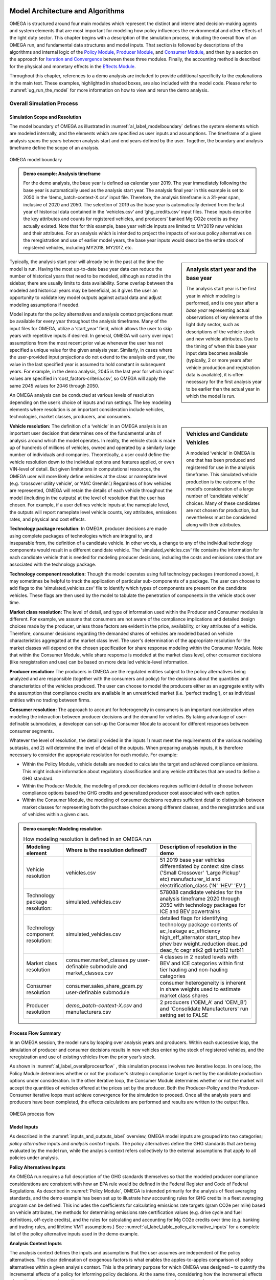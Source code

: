 .. image:: _static/epa_logo_1.jpg


Model Architecture and Algorithms
=================================
OMEGA is structured around four main modules which represent the distinct and interrelated decision-making agents and system elements that are most important for modeling how policy influences the environmental and other effects of the light duty sector. This chapter begins with a description of the simulation process, including the overall flow of an OMEGA run, and fundamental data structures and model inputs. That section is followed by descriptions of the algorithms and internal logic of the `Policy Module`_, `Producer Module`_, and `Consumer Module`_, and then by a section on the approach for `Iteration and Convergence`_ between these three modules. Finally, the accounting method is described for the physical and monetary effects in the `Effects Module`_.

Throughout this chapter, references to a demo analysis are included to provide additional specificity to the explanations in the main text. These examples, highlighted in shaded boxes, are also included with the model code. Please refer to  :numref:`ug_run_the_model` for more information on how to view and rerun the demo analysis.

Overall Simulation Process
^^^^^^^^^^^^^^^^^^^^^^^^^^

.. _simulation_scope_and_resolution:

Simulation Scope and Resolution
--------------------------------------
The model boundary of OMEGA as illustrated in :numref:`al_label_modelboundary` defines the system elements which are modeled internally, and the elements which are specified as user inputs and assumptions. The timeframe of a given analysis spans the years between analysis start and end years defined by the user. Together, the boundary and analysis timeframe define the scope of an analysis.

.. _al_label_modelboundary:

.. figure:: _static/al_figures/model_boundary.png
    :align: center

    OMEGA model boundary

.. admonition:: Demo example: Analysis timeframe

    For the demo analysis, the base year is defined as calendar year 2019. The year immediately following the base year is automatically used as the analysis start year. The analysis final year in this example is set to 2050 in the ‘demo_batch-context-X.csv’ input file. Therefore, the analysis timeframe is a 31-year span, inclusive of 2020 and 2050. The selection of 2019 as the base year is automatically derived from the last year of historical data contained in the ‘vehicles.csv’ and ‘ghg_credits.csv’ input files. These inputs describe the key attributes and counts for registered vehicles, and producers’ banked Mg CO2e credits as they actually existed. Note that for this example, base year vehicle inputs are limited to MY2019 new vehicles and their attributes. For an analysis which is intended to project the impacts of various policy alternatives on the reregistration and use of earlier model years, the base year inputs would describe the entire stock of registered vehicles, including MY2018, MY2017, etc.

.. sidebar:: Analysis start year and the base year

   The analysis start year is the first year in which modeling is performed, and is one year after a *base year* representing actual observations of key elements of the light duty sector, such as descriptions of the vehicle stock and new vehicle attributes. Due to the timing of when this base year input data becomes available (typically, 2 or more years after vehicle production and registration data is available), it is often necessary for the first analysis year to be earlier than the actual year in which the model is run.

Typically, the analysis start year will already be in the past at the time the model is run. Having the most up-to-date base year data can reduce the number of historical years that need to be modeled, although as noted in the sidebar, there are usually limits to data availability. Some overlap between the modeled and historical years may be beneficial, as it gives the user an opportunity to validate key model outputs against actual data and adjust modeling assumptions if needed.

Model inputs for the policy alternatives and analysis context projections must be available for every year throughout the analysis timeframe. Many of the input files for OMEGA, utilize a ‘start_year’ field, which allows the user to skip years with repetitive inputs if desired. In general, OMEGA will carry over input assumptions from the most recent prior value whenever the user has not specified a unique value for the given analysis year. Similarly, in cases where the user-provided input projections do not extend to the analysis end year, the value in the last specified year is assumed to hold constant in subsequent years. For example, in the demo analysis, 2045 is the last year for which input values are specified in ‘cost_factors-criteria.csv’, so OMEGA will apply the same 2045 values for 2046 through 2050.

An OMEGA analysis can be conducted at various levels of resolution depending on the user’s choice of inputs and run settings. The key modeling elements where resolution is an important consideration include vehicles, technologies, market classes, producers, and consumers.

.. sidebar:: Vehicles and Candidate Vehicles

    A modeled ‘vehicle’ in OMEGA is one that has been produced and registered for use in the analysis timeframe. This simulated vehicle production is the outcome of the model’s consideration of a large number of ‘candidate vehicle’ choices. Many of these candidates are not chosen for production, but nevertheless must be considered along with their attributes.

**Vehicle resolution:** The definition of a ‘vehicle’ in an OMEGA analysis is an important user decision that determines one of the fundamental units of analysis around which the model operates. In reality, the vehicle stock is made up of hundreds of millions of vehicles, owned and operated by a similarly large number of individuals and companies. Theoretically, a user could define the vehicle resolution down to the individual options and features applied, or even VIN-level of detail. But given limitations in computational resources, the OMEGA user will more likely define vehicles at the class or nameplate level (e.g. ‘crossover utility vehicle’, or ‘AMC Gremlin’.)  Regardless of how vehicles are represented, OMEGA will retain the details of each vehicle throughout the model (including in the outputs) at the level of resolution that the user has chosen. For example, if a user defines vehicle inputs at the nameplate level, the outputs will report nameplate level vehicle counts, key attributes, emissions rates, and physical and cost effects.

**Technology package resolution:** In OMEGA, producer decisions are made using complete packages of technologies which are integral to, and inseparable from, the definition of a candidate vehicle. In other words, a change to any of the individual technology components would result in a different candidate vehicle. The 'simulated_vehicles.csv' file contains the information for each candidate vehicle that is needed for modeling producer decisions, including the costs and emissions rates that are associated with the technology package.

**Technology component resolution:** Though the model operates using full technology packages (mentioned above), it may sometimes be helpful to track the application of particular sub-components of a package. The user can choose to add flags to the 'simulated_vehicles.csv' file to identify which types of components are present on the candidate vehicles. These flags are then used by the model to tabulate the penetration of components in the vehicle stock over time.

**Market class resolution:** The level of detail, and type of information used within the Producer and Consumer modules is different. For example, we assume that consumers are not aware of the compliance implications and detailed design choices made by the producer, unless those factors are evident in the price, availability, or key attributes of a vehicle. Therefore, consumer decisions regarding the demanded shares of vehicles are modeled based on vehicle characteristics aggregated at the market class level. The user's determination of the appropriate resolution for the market classes will depend on the chosen specification for share response modeling within the Consumer Module. Note that within the Consumer Module, while share response is modeled at the market class level, other consumer decisions (like reregistration and use) can be based on more detailed vehicle-level information.

**Producer resolution:** The producers in OMEGA are the regulated entities subject to the policy alternatives being analyzed and are responsible (together with the consumers and policy) for the decisions about the quantities and characteristics of the vehicles produced. The user can choose to model the producers either as an aggregate entity with the assumption that compliance credits are available in an unrestricted market (i.e. 'perfect trading'), or as individual entities with no trading between firms.

**Consumer resolution:** The approach to account for heterogeneity in consumers is an important consideration when modeling the interaction between producer decisions and the demand for vehicles. By taking advantage of user-definable submodules, a developer can set-up the Consumer Module to account for different responses between consumer segments.

Whatever the level of resolution, the detail provided in the inputs 1) must meet the requirements of the various modeling subtasks, and 2) will determine the level of detail of the outputs. When preparing analysis inputs, it is therefore necessary to consider the appropriate resolution for each module. For example:

* Within the Policy Module, vehicle details are needed to calculate the target and achieved compliance emissions. This might include information about regulatory classification and any vehicle attributes that are used to define a GHG standard.

* Within the Producer Module, the modeling of producer decisions requires sufficient detail to choose between compliance options based the GHG credits and generalized producer cost associated with each option.

* Within the Consumer Module, the modeling of consumer decisions requires sufficient detail to distinguish between market classes for representing both the purchase choices among different classes, and the reregistration and use of vehicles within a given class.

.. admonition:: Demo example: Modeling resolution

    .. csv-table:: How modeling resolution is defined in an OMEGA run
        :widths: auto
        :header-rows: 1

        Modeling element,Where is the resolution defined?,Description of resolution in the demo
        Vehicle resolution,vehicles.csv,51 2019 base year vehicles differentiated by context size class ('Small Crossover' 'Large Pickup' etc) manufacturer_id and electrification_class ('N' 'HEV' 'EV')
        Technology package resolution:,simulated_vehicles.csv,578088 candidate vehicles for the analysis timeframe 2020 through 2050 with technology packages for ICE and BEV powertrains
        Technology component resolution:,simulated_vehicles.csv,detailed flags for identifying technology package contents of ac_leakage ac_efficiency high_eff_alternator start_stop hev phev bev weight_reduction  deac_pd deac_fc cegr atk2 gdi turb12 turb11
        Market class resolution,consumer.market_classes.py user-definable submodule and market_classes.csv,4 classes in 2 nested levels with BEV and ICE categories within first tier hauling and non-hauling categories
        Consumer resolution,consumer.sales_share_gcam.py user-definable submodule,consumer heterogeneity is inherent in share weights used to estimate market class shares
        Producer resolution,`demo_batch-context-X.csv` and manufacturers.csv,2 producers ('OEM_A' and 'OEM_B') and 'Consolidate Manufacturers' run setting set to FALSE

Process Flow Summary
--------------------
In an OMEGA session, the model runs by looping over analysis years and  producers. Within each successive loop, the simulation of producer and consumer decisions results in new vehicles entering the stock of registered vehicles, and the reregistration and use of existing vehicles from the prior year’s stock.

As shown in :numref:`al_label_overallprocessflow` , this simulation process involves two iterative loops. In one loop, the Policy Module determines whether or not the producer’s strategic compliance target is met by the candidate production options under consideration. In the other iterative loop, the Consumer Module determines whether or not the market will accept the quantities of vehicles offered at the prices set by the producer. Both the Producer-Policy and the Producer-Consumer iterative loops must achieve convergence for the simulation to proceed. Once all the analysis years and producers have been completed, the effects calculations are performed and results are written to the output files.

.. _al_label_overallprocessflow:
.. figure:: _static/al_figures/overall_process_flow.png
    :align: center

    OMEGA process flow



Model Inputs
------------

As described in the :numref:`inputs_and_outputs_label` overview, OMEGA model inputs are grouped into two categories; *policy alternative* inputs and *analysis context* inputs. The policy alternatives define the GHG standards that are being evaluated by the model run, while the analysis context refers collectively to the external assumptions that apply to all policies under analysis.

**Policy Alternatives Inputs**

An OMEGA run requires a full description of the GHG standards themselves so that the modeled producer compliance considerations are consistent with how an EPA rule would be defined in the Federal Register and Code of Federal Regulations. As described in :numref:`Policy Module`, OMEGA is intended primarily for the analysis of fleet averaging standards, and the demo example has been set up to illustrate how accounting rules for GHG credits in a fleet averaging program can be defined. This includes the coefficients for calculating emissions rate targets (gram CO2e per mile) based on vehicle attributes, the methods for determining emissions rate certification values (e.g. drive cycle and fuel definitions, off-cycle credits), and the rules for calculating and accounting for Mg CO2e credits over time (e.g. banking and trading rules, and lifetime VMT assumptions.) See :numref:`al_label_table_policy_alternative_inputs` for a complete list of the policy alternative inputs used in the demo example.

**Analysis Context Inputs**

The analysis context defines the inputs and assumptions that the user assumes are independent of the policy alternatives. This clear delineation of exogenous factors is what enables the apples-to-apples comparison of policy alternatives within a given analysis context. This is the primary purpose for which OMEGA was designed – to quantify the incremental effects of a policy for informing policy decisions. At the same time, considering how the incremental effects of a policy might vary depending on the analysis context assumptions is a useful approach for understanding the sensitivity of the projected results to differences in assumptions.

.. admonition:: Demo example: Analysis Context inputs for 'Context A'

    The demo example includes two policy alternatives ('alt0' and 'alt1') and two sets of analysis context assumptions ('A' and 'B'.) :numref:`al_label_table_policy_context_a_inputs` shows the complete set of input files and settings for Context A as defined in the 'demo_batch-context_a.csv' file.

    .. _al_label_table_policy_context_a_inputs:
    .. csv-table:: Input files and settings for 'Context A'
        :widths: auto
        :header-rows: 1

        Analysis context element,Input file name/ Input setting value,Description
        Context Name,AEO2021,"Together with 'Context Case' setting, selects which set of input values to use from the fuel price and new vehicle market files."
        Context Case,Reference case,"Together with 'Context Name' setting, selects which set of input values to use from the fuel price and new vehicle market files."
        Context Fuel Prices File,context_fuel_prices.csv,"Retail and pre-tax price projections for any fuels considered in the analysis (e.g. gasoline, electricity.)"
        Context New Vehicle Market File,context_new_vehicle_market.csv,"Projections for new vehicle key attributes, sales, and mix under the analysis context conditions, including whatever policies are assumed."
        GHG Credits File,ghg_credits.csv,"Balance of existing banked credits, by model year earned."
        Manufacturers File,manufacturers.csv,"List of producers considered as distinct entities for GHG compliance. When 'Consolidate Manufacturers' is set to TRUE, in the batch input file, 'consolidated_OEM' value is used for all producers."
        Market Classes File,market_classes.csv,Market class ID's for distinguishing vehicle classes in the Consumer Module.
        New Vehicle Price Elasticity of Demand,-1,Scalar value of the price elasticity of demand for overall new vehicle sales.
        Onroad Fuels File,onroad_fuels.csv,Parameters inherent to fuels and independent of policy or technology (e.g. carbon intensity.)
        Onroad Vehicle Calculations File,onroad_vehicle_calculations.csv,Multiplicative factors to convert from certification energy and emissions rates to onroad values.
        Onroad VMT File,annual_vmt_fixed_by_age.csv,Annual mileage accumulation assumptions for estimating vehicle use in Consumer and Effects modules
        Producer Cross Subsidy Multiplier Max,1.05,Upper limit price multiplier value considered by producers to increase vehicle prices though cross subsidies.
        Producer Cross Subsidy Multiplier Min,0.95,Lower limit price multiplier value considered by producers to decrease vehicle prices though cross subsidies.
        Producer Generalized Cost File,producer_generalized_cost.csv,Parameter values for the producers generalized costs for compliance decisions (e.g. the producers view of consumers consideration of fuel costs in purchase decisions.)
        Production Constraints File,production_constraints-cntxt_a.csv,Upper limits on market class shares due to constraints on production capacity.
        Sales Share File,sales_share_params-cntxt_a.csv,Parameter values required to specify the demand share estimation in the Consumer Module.
        Vehicle Price Modifications File,vehicle_price_modifications-cntxt_a.csv,Purchase incentives or taxes/fees which are external to the producer pricing decisions.
        Vehicle Reregistration File,reregistration_fixed_by_age.csv,"Proportion of vehicles reregistered at each age, by market class."
        Vehicle Simulation Results and Costs File,simulated_vehicles.csv,Vehicle production costs and emissions rates by technology package and cost curve class.
        Vehicles File,vehicles.csv,The base year vehicle stock and key attributes. Note that the demo example contains MY2019 vehicles. Prior model years could also be included if needed for stock and use modeling.
        Context Criteria Cost Factors File,cost_factors-criteria.csv,The marginal pollution damages per unit mass from criteria pollutant emissions.
        Context SCC Cost Factors File,cost_factors-scc.csv,The marginal costs per unit mass from GHG emissions (i.e. Social Cost of Carbon.)
        Context Energy Security Cost Factors File,cost_factors-energysecurity.csv,The marginal energy security cost per unit of fuel consumption.
        Context Congestion-Noise Cost Factors File,cost_factors-congestion-noise.csv,The marginal cost per mile of noise and congestion from changes in VMT.
        Context Powersector Emission Factors File,emission_factors-powersector.csv,The marginal cost per kWh of upstream emissions from electricity generation.
        Context Refinery Emission Factors File,emission_factors-refinery.csv,The marginal cost per gallon upstream emissions from fuel refining.
        Context Vehicle Emission Factors File,emission_factors-vehicles.csv,The marginal cost per mile of direct emissions (i.e. tailpipe emissions) from changes in VMT.
        Context Implicit Price Deflators File,implicit_price_deflators.csv,Factors for converting costs to a common dollar basis.
        Context Consumer Price Index File,cpi_price_deflators.csv,Factors for converting costs to a common dollar basis.

.. admonition:: Demo example: Unique Analysis Context inputs for 'Context B'

    While most of the example input files are common for contexts ‘A’ and ‘B’, in cases where context assumptions vary, input files are differentiated using ‘context_a’ and ‘context_b’ in the file names. :numref:`al_label_table_policy_context_b_unique_inputs` shows the input files and settings that are unique for Context B as defined in the in the ‘demo_batch-context_b.csv’ file.

    .. _al_label_table_policy_context_b_unique_inputs:
    .. csv-table:: Input files and setting differences between contexts 'A' and 'B'
        :widths: auto
        :header-rows: 1

        Analysis context element,Input file name/ Input setting value,Difference between contexts 'A' and 'B'
        Context Case,High oil price,"Taken from AEO2021, Context A uses the Reference Case fuel prices and Context B uses the 'High oil price' case fuel prices."
        Producer Cross Subsidy Multiplier Max,1.4,Context B uses a higher upper limit price multiplier value compared to the 1.05 value for Context A.
        Producer Cross Subsidy Multiplier Min,0.6,Context B uses a reduced lower limit price multiplier value compared to the 0.95 value for Context A.
        Production Constraints File,production_constraints-cntxt_b.csv,"Context B has a linearly increasing maximum production constraint for BEVs from 2020 to 2030, compared to Context A which has no production limits specified in that timeframe."
        Sales Share File,sales_share_params-cntxt_b.csv,"Context B has BEV share weight parameters for the Consumer Module which represent a logistic function that increases earlier, reaching a value of 0.5 in 2025 instead of 2030 in Context A. In other words, Context B represents greater consumer demand for BEVs, all else equal."
        Vehicle Price Modifications File,vehicle_price_modifications-cntxt_b.csv,"Context B introduces an external BEV purchase incentive of $10,000 in 2025, which decreases to $5,000 in 2027, and then linearly to zero in 2036 compared to Context A which has no purchase incentives in this timeframe."

Projections and the Analysis Context
------------------------------------
The output of an OMEGA run is a modeled projection of the future. While this projection should not be interpreted as a single point prediction of what will happen, it does represent a forecast that is the result of the modeling algorithms, inputs, and assumptions used for the run. Normally, these modeled projections of the future will vary from year-to-year over the analysis timeframe due to year-to-year changes in the policy, as well changes in producer decisions due to considerations of compliance strategy, credit utilization, and production constraints. Another reason that results in future are not constant from one year to the next is because the exogenous factors in the analysis context are themselves projections of the future, and any year-to-year changes in those factors will influence the model results.

It is important that we consider the relationship between these exogenous projections and the factors being modeled internally within OMEGA to avoid inconsistencies. Three situations are described here, along with an explanation for how the model integrates external projections in a consistent manner.

**Projections that are purely exogenous**

Input projections for items that are assumed to be not influenced at all by the policy response modeled within OMEGA are left as specified in the inputs. Examples might include projections of fuel prices, the state of available technology, or upstream emissions factors. While in reality these things might be influenced by the policy alternatives, we are assuming complete independence for modeling purposes, and no additional special treatment is needed for consistency.

.. sidebar:: Context policy

    Among the range of assumptions that define the analysis context is an assumption about the light-duty vehicle emissions policy. This is defined as the *context policy*, and is necessarily the first policy alternative session that must be run in order to ensure that the modeled results are consistent with the analysis context.

**Calibrating to projected elements that are also modeled with policy influences**

Both the consumer and producer decisions will influence the modeled new vehicle sales and attributes; for example, new vehicle prices, overall sales, sales mix, technology applications, emissions rates and fuel consumption rates. While some of these elements might not be within the scope of the input projections, when a projected element is also modeled as being responsive to policy, OMEGA uses a calibration approach to maintain consistency. Specifically, after calibration, the results of a model run using the context policy will produce results that match the projections in the analysis context. If that were not the case, results for any other policy alternatives could deviate in unrealistic ways from the underlying projections.

.. admonition:: Demo example: Overall sales projections and the context policy

    The overall sales level is an item that is both specified as a projection in the context inputs, and is also modeled internally as responsive to changes in vehicle prices, fuel operating costs, etc. In each batch run (each batch contains two or more policy alternatives), OMEGA automatically calibrates the overall average new vehicle prices in the first session, which represents the context policy. This calibration process ensures that overall sales match the context projected sales by generating calibrated new vehicle prices (P) which are associated with the context. In subsequent sessions of the batch run for the other policy alternatives, these calibrated prices are used as the basis to which any price changes are applied (the P in equation :eq:`al_label_eqn_demand_elasticity`.)

**Elements not explicitly projected in new vehicle market inputs**

Some elements related to vehicle attributes and sales mix may be neither part of the projection inputs nor modeled internally, yet still be important to consider in the future projections. In these cases, base year vehicle fleet attributes and relative mix characteristics are assumed to hold constant into the future.

.. admonition:: Demo example: Projections for new vehicle size class mix

    In the demo example, overall new vehicle sales projections are taken as purely exogenous. The ‘context_new_vehicle_market.csv’ file specifies the sales mix projections from AEO though 2050 by size class. As shown in :numref:`al_label_fig_context_projections_size_class_share`, the projected sales mix of size classes varies by year, and between Context A and Context B.

    .. _al_label_fig_context_projections_size_class_share:
    .. figure:: _static/al_figures/context_projections_size_class_share_by_context_a_b.png
        :align: center

        Exogenous projections of size class from ‘context_new_vehicle_market.csv’

    All vehicle attributes which are not explicitly projected exogenously and not modeled internally are held constant from the base year fleet. For example, while size class projections are provided for overall new sales in each year, the projections are not defined at the individual producer level. Therefore, MY2019 base year relative shares of size classes for each producer are assumed to hold constant in the future. As shown in the left bar chart of :numref:`al_label_fig_context_projections_applied_to_base_year_oem_a_b`, in MY2019 OEM A was more heavily focused on the Large Pickup, Small Utility, and Small Crossover classes, while OEM B was more heavily focused on the Large Utility and Midsize car classes. These relative differences between producers are maintained in the model during the process of applying the size class projections for new sales overall to the individual vehicle projections, and their associated producers, in the base year. The result is shown on the right of Figure :numref:`al_label_fig_context_projections_applied_to_base_year_oem_a_b`. The combined sales of OEM A and OEM B will match the overall new sales size class shares from :numref:`al_label_fig_context_projections_size_class_share`, while retaining the relative tendency for OEM A and OEM B to produce different size class mixes.

    .. _al_label_fig_context_projections_applied_to_base_year_oem_a_b:
    .. figure:: _static/al_figures/context_projections_applied_to_base_year_oem_a_b.png
        :align: center

        Context size class projections applied to MY2019 base year vehicles

.. _Policy Module:

Policy Module
^^^^^^^^^^^^^
OMEGA's primary function is to help evaluate and compare policy alternatives which may vary in terms of regulatory program structure and stringency. Because we cannot anticipate all possible policy elements in advance, the code within the Policy Module is generic, to the greatest extent possible. This leaves most of the policy definition to be defined by the user as inputs to the model. Where regulatory program elements cannot be easily provided as inputs, for example the equations used to calculate GHG target values, the code has been organized into user-definable submodules. Much like the definitions recorded in the Code of Federal Regulations (CFR), the combination of inputs and user-definable submodules must unambiguously describe the methodologies for determining vehicle-level emissions targets and certification values, as well as the accounting rules for determining how individual vehicles contribute to a manufacturer's overall compliance determination.


:numref:`al_label_plcym_ov` shows the flow of inputs and outputs for the Policy Module. As shown in this simple representation, the vehicle GHG targets and achieved certification values are output from the module, as a function of the attributes of candidate vehicles presented by the Producer Module.

.. _al_label_plcym_ov:
.. figure:: _static/al_figures/policymod_ov.png
    :align: center

    Overview of the Policy Module

Throughout OMEGA, *policy alternatives* refer only to the regulatory options that are being evaluated in a particular model run. There will also be relevant inputs and assumptions which are technically policies but are assumed to be fixed (i.e. exogenous) for a given comparison of alternatives. Such assumptions are defined by the user in the *analysis context*, and may reflect a combination of local, state, and federal programs that influence the transportation sector through regulatory and market-based mechanisms. For example, these exogenous context policies might include some combination of state-level mandates for zero-emissions vehicles, local restrictions or fees on ICE vehicle use, state or Federal vehicle purchase incentives, fuel taxes, or a carbon tax. A comparison of policy alternatives requires that the user specify a no-action policy (aka context policy) and one or more action alternatives.

Policy alternatives that can be defined within OMEGA fall into two categories: those that involve fleet average emissions standards with compliance based on the accounting of credits, and those that specify a required share of a specific technology. OMEGA can model either policy type as an independent alternative, or model both types together; for example, in the case of a policy which requires a minimum share of a technology while still satisfying fleet averaging requirements.

**Policy alternatives involving fleet average emissions standards:**
In this type of policy, the key principle is that the compliance determination for a manufacturer is the result of the combined performance of all vehicles, and does not require that every vehicle achieves compliance individually. Fleet averaging in the Policy Module is based on CO2 *credits* as the fungible accounting currency. Each vehicle has an emissions target and an achieved certification emissions value. The difference between the target and certification emissions in absolute terms (Mg CO2) is referred to as a *credit*, and might be a positive or negative value that can be transferred across years, depending on the credit accounting rules defined in the policy alternative. The user-specified policy inputs can be used to define restrictions on credit averaging and banking, including limits on credit lifetime or the ability to carry a negative balance into the future. The analogy of a financial bank is useful here, and OMEGA has adopted data structures and names that mirror the familiar bank account balance and transaction logs.

OMEGA is designed so that within an analysis year, under an unrestricted *fleet averaging* policy, credits from all the producer’s vehicles are counted without limitations towards the producer’s credit balance. Vehicles with positive credits may contribute to offset other vehicles with negative credits. The OMEGA model calculates overall credits earned in an analysis year as the difference between the aggregate certification emissions minus the aggregate target emissions. An alternative approach of calculating overall credits as the sum of individual vehicle credits is unnecessary and in some cases may not be possible. To give one example, if a policy applies any constraints on the averaging or transfer of credits, it would not be possible to determine compliance status simply by counting each vehicle’s credit contribution fully towards the overall credits.

The transfer of credits between producers can be simulated in OMEGA by representing multiple regulated entities as a hypothetical 'consolidated' producer, under an assumption that there is no cost or limitation to the transfer of compliance credits among entities. OMEGA is not currently designed to explicitly model any strategic considerations involved with the transfer of credits between producers.

Emissions standards are defined in OMEGA using a range of policy elements, including:

* rules for the accounting of upstream emissions
* definition of compliance incentives, like multipliers
* definition of regulatory classes
* definition of attribute-based target function
* definition of the vehicles’ assumed lifetime miles

.. admonition:: Demo example: Input files for no-action and action policy definitions

    .. _al_label_table_policy_alternative_inputs:
    .. csv-table:: Description of Policy Alternative input files
        :widths: auto
        :header-rows: 1

        Policy element, No-action policy [Action policy] input files, Description
        Drive cycles, drive_cycles-alt0[alt1].csv; drive_cycle_weights-alt0[alt1].csv, Drive cycle ID's and weights for calculating weighted average emissions from certification tests.
        Fuels, policy_fuels-alt0[alt1].csv, Direct and indirect CO2 values used in certification calculations for each fuel.
        GHG credit rules, ghg_credit_params-alt0[alt1].csv, Credit carry-forward and carry-back rules.
        GHG targets, ghg_standards-alt0[alt1].csv, Formula definitions for calculating g CO2/mi targets from vehicle attributes and regulatory classes. Also includes lifetime VMT assumptions.
        Offcycle credits, offcycle_credits-alt0[alt1].csv, Offcycle credit values for specific technologies.
        Upstream emissions accounting, policy_fuel_upstream_methods-alt0[alt1].csv, Selection of which methods to use for the calculation of indirect emissions certification values.
        Advanced technology multipliers, production_multipliers-alt0[alt1].csv, Values for multipliers used in credit calculations to incentivize the introduction of specific technologies.
        Reg classes, regulatory_classes-alt0[alt1].csv, Regulatory class ID's and descriptions.
        Technology mandates, required_sales_share-alt0[alt1].csv, Minimum required production shares as required by the policy.

**Policy alternatives requiring specific technologies:**
This type of policy requires all, or a portion, of a producer’s vehicles to have particular technologies. OMEGA treats these policy requirements as constraints on the producer’s design options. This type of policy alternative input can be defined either separately, or together with a fleet averaging emissions standard; for example, a minimum Zero Emission Vehicle (ZEV) share requirement could be combined with an emissions standard where the certification emissions associated with ZEVs are counted towards the producer’s achieved compliance value.

**Policy representation in the analysis context:**
Some policies are not modeled in OMEGA as policy alternatives, either because the policy is not aimed directly at the producer as a regulated entity, or because the particular OMEGA analysis is not attempting to evaluate the impact of that policy relative to other alternatives. However, even when a policy is not reflected in any of the analyzed policy alternatives, it may still be appropriate to represent that policy in the Analysis Context inputs. This is especially true when that external policy (or policies) might significantly influence the producer or consumer decisions. Some examples include:

* Fuel tax policy
* State and local ZEV policies
* Vehicle purchase incentives
* Investment in refueling and charging infrastructure
* Accelerated vehicle retirement incentives

.. _Producer Module:

Producer Module
^^^^^^^^^^^^^^^
Producer Module Overview
------------------------
The modeling of producer decisions is central to the optimization problem that OMEGA has been developed to solve. In short, the objective is to minimize the producers' generalized costs subject to the constraints of regulatory compliance and consumer demand. The ‘producer’ is defined in OMEGA as a regulated entity that is subject to the policy alternatives being modeled, and responsible for making decisions about the attributes and pricing of new vehicles offered to consumers. A user might choose to model producers as an individual manufacturer of light duty vehicles, as a division of a single manufacturer, or as a collection of manufacturers. This choice will depend on the goals of the particular analysis, and what assumptions the user is making about the transfer of compliance credits within and between manufacturers.

:numref:`al_label_pm_ov` shows the flow of inputs and outputs for the Producer Module. Analysis context inputs are not influenced by the modeling within the Consumer, Producer, and Policy Modules, and are therefore considered as exogenous to OMEGA.

.. _al_label_pm_ov:
.. figure:: _static/al_figures/producermod_ov.png
    :align: center

    Overview of the Producer Module

**Inputs to the Producer Module:** Policy Alternative inputs are used to calculate a compliance target for the producer (in Mg CO2) for a given analysis year using the provided attribute-based vehicle GHG targets, vehicle regulatory class definitions, and assumed lifetime VMT for compliance. Other policy inputs may define, for example, the credit lifetime for carry-forward and carry-back, or a floor on the minimum share of ZEV vehicles produced.

Analysis context inputs and assumptions that the Producer Module uses define all factors, apart from the policies under evaluation, that influence the modeled producer decisions. Key factors include the vehicle costs and emissions for the technologies and vehicle attributes considered, and the producer constraints on pricing strategy and cross-subsidization.

During the iteration process, shares of new vehicles demanded are generated by the Consumer Module as inputs to the Producer Module. These shares are at the market class-level, and based on the prices and attributes of the candidate vehicles offered by the producer in that iteration. See :numref:`Iteration and Convergence` for a description of the iteration and convergence algorithms.

**Outputs of the Producer Module:** During the iteration process, the outputs of the Producer Module describe the candidate vehicles -- prices, quantities, and key attributes -- which forms the basis for determining compliance status (by iterating with the Policy Module) and demanded sales shares (by iterating with the Consumer Module.) Once model convergence is achieved, the Producer Module outputs the details of the produced vehicles.

.. _producer_compliance_strategy_section:

Producer Compliance Strategy
----------------------------
The Producer Module simulates decisions about vehicle design, pricing, and production quantities that minimize compliance costs while satisfying other considerations imposed by the policy, consumers, and production constraints. With a fleet averaging policy that allows credit banking and trading, the producer is making these product decisions within an overall strategy of managing compliance credits from year-to-year.

**Vehicle design strategy**


.. sidebar:: The producer's view of consumers

    The producer, as an independent decision-making agent, will not have perfect information about the internal consumer decision process. Within the Producer Module, OMEGA allows the user to define the consumer decisions from the producer’s perspective, which may be different from (or the same as) the representation within the Consumer Module.

While the producer’s modeled objective function is cost minimization, the term ‘cost’ is used generically here, as it is not necessarily the case that the lowest production cost option is the best option for the producer. Consumer willingness to pay for a particular vehicle attribute can result in another choice if the producer expects that the additional production costs can be more than offset by a higher price. Here, the term *producer generalized costs* is defined as the net of vehicle production costs and the producer’s view of consumer’s willingness to pay for that vehicle.

The Producer Module will first attempt to select the available vehicle design options (i.e. tech package applications) and sales mix that minimizes generalized costs while meeting the strategic compliance target (Mg CO2e.) This is the starting point of an iterative process, since in many cases the demand estimated by the Consumer Module will not match this first set of vehicle attributes, prices, and quantities within the desired convergence tolerance.

**Vehicle pricing and sales mix strategy**

In addition to influencing key vehicle attributes by the design decisions, the producer also has some flexibility in how vehicle prices are set. Using cross-subsidization strategies to spur greater sales of some vehicles at the expense of others, producers can incentivize market class sales mix changes in order to reduce generalized costs. This assumption that producers will attempt to minimize their generalized costs is consistent with a producer goal of profit maximization.

In reality, there are limits to the ability of producers to adjust vehicle prices. The user can define upper and lower limits to how much price cross-subsidization can be applied. Also, the model automatically only searches for solutions that maintain the overall average vehicle price, thus forcing any cross-subsidization strategies to be revenue neutral.

**Credit management strategy**

With a policy that allows credit banking, the efficient management of compliance credits from year-to-year involves a degree of look-ahead, both in terms of expected changes in regulatory stringency and other policies, and expected changes in generalized costs over time. At this time, OMEGA assumes that producers aim to meet the GHG target in each year, with any banked credits used only to make up differences between the certification and target values. The producer logic associated with the process box labeled “Determine Strategic Target Offset” in the process flow diagram (:numref:`al_label_overallprocessflow`) therefore simply applies the offset, if any, to the policy GHG target. In a future revision, we plan to consider incorporating producer decisions that are intentionally under- or over-target based on the assumption that producers make strategic decisions looking beyond the immediate present to minimize generalized costs over a longer time horizon.

Vehicle Definitions
-------------------
The vehicle is the fundamental unit of analysis within the Producer Module, and the decisions made by producers determine the vehicle attributes and sales in the modeled results. The vehicle resolution is determined by the user (see :numref:`simulation_scope_and_resolution`) consistent with the resolution defined in the base year vehicles input file.  Depending on the focus of a particular run, vehicles might be defined at a market class level using an aggregate representation over multiple producers, or at the nameplate or even subconfiguration level.

Along with a definition of resolution, the base year vehicles inputs also define the key exogenous attributes that are necessary for 1) generating future projections, 2) assigning the policy emissions targets, 3) estimating consumer demanded quantities, 4) determining appropriate emissions rates and costs from the applied technology packages.

.. admonition:: Demo example: Vehicle definitions in base year fleet

    .. _al_label_table_key_base_year_attributes_and_uses:
    .. csv-table:: Key base year vehicle attributes and their uses from 'vehicles.csv'
        :widths: auto
        :header-rows: 1

        Field Name,Attribute Required For:,Example 1,Example 2,Example 3,Example 4
        vehicle_name,tracking of producer decisions in modeled results,ICE Large car,ICE Large Crossover truck,ICE-HEV Large Pickup truck 4WD,ICE Large Van truck minivan 4WD
        manufacturer_id,grouping for producer modeling,OEM_B,OEM_A,OEM_A,OEM_A
        model_year,determination of analysis start year,2019,2019,2019,2019
        reg_class_id,reference (assigned by policy in analysis timeframe),car,truck,truck,truck
        epa_size_class,reference,Large Cars,Standard SUV 2WD,Standard Pick-up Trucks 4WD,"Special Purpose Vehicle, minivan 4WD"
        context_size_class,sales mix projections,Large,Large Crossover,Large Pickup,Large Van
        electrification_class,reference (modeled element in analysis timeframe),N,N,HEV,N
        cost_curve_class,cost and emissions rates for tech packages,ice_MPW_LRL,ice_MPW_HRL,ice_Truck,ice_MPW_HRL
        in_use_fuel_id,reference (modeled element in analysis timeframe),{'pump gasoline':1.0},{'pump gasoline':1.0},{'pump gasoline':1.0},{'pump gasoline':1.0}
        cert_fuel_id,reference (modeled element in analysis timeframe),{'gasoline':1.0},{'gasoline':1.0},{'gasoline':1.0},{'gasoline':1.0}
        sales,sales mix projections,536531,496834,78297,13795
        cert_direct_oncycle_co2e_grams_per_mile,reference (modeled element in analysis timeframe),345.3,418.6,405.8,403.0
        cert_direct_oncycle_kwh_per_mile,reference (modeled element in analysis timeframe),0,0,0,0
        footprint_ft2,policy targets ('Alternative 0' only),50.5,54.7,68.5,56.0
        eng_rated_hp,reference (modeled element in analysis timeframe),268,318,364,296
        tot_road_load_hp,reference (modeled element in analysis timeframe),12.5,16.1,19.3,17.3
        etw_lbs,reference (modeled element in analysis timeframe),4035,5095,5518,5000
        length_in,reference,195.3,201.6,231.6,200.6
        width_in,reference,73.8,78.0,80.6,78.1
        height_in,reference,58.2,71.1,77.0,70.4
        ground_clearance_in,reference,5.2,8.3,,6.5
        wheelbase_in,reference,114.0,118.4,143.1,119.3
        interior_volume_cuft,reference,,148.3,,
        msrp_dollars,reference (modeled element in analysis timeframe),42554,46592,40740,39962
        passenger_capacity,policy targets ('Alternative 1' only),5.0,6.6,5.5,7.0
        payload_capacity_lbs,reference,1030,1438,1748,
        towing_capacity_lbs,reference,1000,5598,10509,3500
        unibody_structure,reference,1,1,0,1


Vehicle Simulation and Cost Inputs
------------------------------------------
One of the most important sets of inputs to the Producer Module is the simulated vehicles file. It contains the vehicle parameters used by OMEGA to generate all possible vehicle technology (and cost) options available to the producers – these production options represent distinct points in what might be considered a point 'cloud'. The use of these vehicle clouds by OMEGA is described in :numref:`veh clouds section`.

The simulated vehicle file contains the various vehicles of different core attributes (such as vehicle size, weight, powertrain, etc), the CO2-reducing technologies that are applied to each, and their predicted energy consumption, CO2 performance, and cost. While not required by all users, EPA uses its own simulation tool (ALPHA) to predict the energy consumption and CO2 emissions for each vehicle and technology combination. For the demo, these vehicle and technology options (and associated CO2 performance) are consolidated into the 'simulated_vehicles.csv' file. The simulated vehicles file contains the following fields for use in the Producer Module:

* the associated **cost curve class** (defined by powertrain family and described below)
* vehicle properties such as curb weight, type of base powertrain (ICE/HEV/PHEV/BEV, etc)
* other included technologies (e.g., A/C credits, high efficiency alternator, etc)
* test cycle performance (energy consumption (for plug-in vehicles) and/or CO2 emissions)
* vehicle attributes, such as included technologies, costs

**Significance of the cost curve class:**
Each cost curve class includes multiple vehicles and represents the design space for all vehicle options in each class. In the demo, multiple vehicles are grouped within a single cost curve class to reduce the number of simulations required to represent the design space. OMEGA producer decisions are made based on discrete vehicle options within each vehicle cost curve class. For possible future consideration, EPA recommends the generation of RSEs (response surface equations) to derive particular cost clouds unique to each vehicle. This would allow for more unique cost and vehicle clouds without excessive simulation calculation burden.

.. _veh clouds section:

Vehicle Cost Clouds, Cost Curves, and Aggregation
-------------------------------------------------

The technology packages and their application to candidate vehicles are described in the model inputs as a discrete set of options that were generated using tools and approaches external to OMEGA (e.g. vehicle simulation, benchmarking, cost teardowns, etc.) Because the product design problem being solved is multi-dimensional (i.e. an intersection of technology package applications and market share decisions for multiple vehicles), the choice set must be built up from various combinations of vehicle-level decisions that cannot be readily predicted in advance.

The Producer Module uses an approach of aggregating the discrete, vehicle-level decisions at several levels, while retaining the vehicle-specific information that can be accessed later in other stages of the modeling and presented in the results. These processes of vehicle aggregation (also referred to as composition or the creation of “composite vehicles”) and decomposition are critical for the solution search process. First, aggregation allows the model to efficiently search for a solution without a complete enumeration of all possible choice combinations. Second, decomposition allows the model to draw upon the key vehicle attribute details that have been retained and are required for calculating the compliance emissions values and estimating the consumer response.

**Vehicle-level technology application options**

In oder to minimize cost, a producer would need to select the minimum cost package available at a given compliance emissions rate (i.e. g CO2/mi.) This subset of cost-minimizing vehicle technology packages is referred to as the *cost curve*, while the broader set of points is the *cost cloud*. Note that ‘cost’ here is referring to the producer generalized cost, as explained in :numref:`producer_compliance_strategy_section`.

.. admonition:: Demo example: Vehicle cost clouds

    An example cost cloud for a single vehicle in MY2025 (vehicle #62, a 4WD minivan) for the no-action policy in Context A is shown in :numref:`al_label_pm_vehicle_cloud`. The costs for the blue points are production costs. The orange point costs are producer generalized costs, and include 5 years of fuel costs at 15,000 miles per year that the producer assumes are valued by consumers at the time of purchase (as defined in the analysis context input file ‘producer_generalized_costs.csv’.) Note that the producer generalized costs are higher than the production costs, and also form a cloud with a different shape than the blue production cost cloud. Essentially, the orange cloud is shifted up and rotated counterclockwise relative to the blue cloud because the technology packages with higher emissions rates also have relatively higher fuel costs that are assumed to factor into consumer purchases.

    :numref:`al_label_pm_vehicle_cloud` also contains the resultant cost curve (black line) that represents the cost-minimizing frontier of the cost cloud. The Producer Module automatically generates this piece-wise linear approximation of the frontier using points in the cloud.

    .. _al_label_pm_vehicle_cloud:
    .. figure:: _static/al_figures/2025_ICE_Large_Van_truck_minivan_4WD_cost_curve.png
        :align: center

        Example vehicle cloud

**Compliance options based on design decisions across multiple vehicles**

Because a producer can offer a range of different vehicles, each with distinct costs associated with applying technology packages, it is not likely that the lowest cost compliance solution will be a uniform application of technology to all vehicles. Nor will selecting the lowest cost option for each vehicle likely result in producer compliance, except in cases where a policy is non-binding. In order to consider design options for multiple vehicles simultaneously, the Producer Module aggregates individual vehicles into composites, with one composite vehicle for each market class and reg class combination. It is important that the resultant cost curves (producer generalized cost vs. g CO2/mi emissions rates) are not aggregated further since 1) aggregating emissions rates across market classes would no longer be valid after iteration when the Consumer Module changes the relative shares of market classes, and 2) aggregating emissions rates across regulatory classes would, under some policy definitions, make it impossible to calculate the Mg CO2 compliance credits (e.g. in policy cases where there are limits to the transfer of credits between regulatory classes.)

.. admonition:: Demo example: Vehicle aggregation into market class + reg class cost curves

    :numref:`al_label_pm_composite_vehicle` shows the black cost curve of veh #62 as presented in :numref:`al_label_pm_vehicle_cloud`, along with the other vehicles that are in the same combination of market class (ICE non-hauling) and reg class (‘a’.) Note that the simulated_vehicles.csv file for this demo example does not contain distinct costs and emissions rates for every vehicle. As a result, even though there are 12 vehicles are represented here, they overlay into only three distinct cost curves. If a user provided simulated_vehicles.csv inputs defined with greater resolution, every vehicle could be associated with its own distinct cost curve.

    The bold orange line in :numref:`al_label_pm_composite_vehicle` is the MY2025 cost minimizing frontier for a composite vehicle made by aggregating the individual vehicle cost curves in the same market class and reg class combination. The relative shares of vehicles within a market class and reg class remain fixed in the Producer-Consumer iteration process. Therefore the composite vehicle cost curve does not change as a result of the consumer response. This curve, along with the composite vehicle cost curves from the other market class and reg class combinations, is used to generate the producer compliance options.

    .. _al_label_pm_composite_vehicle:
    .. figure:: _static/al_figures/2025_composite_vehicle_non_hauling_ICE_a_reg_class_cost_curve_composition.png
        :align: center

        Example aggregation of vehicles into a composite vehicle

Once composite vehicle cost curves are generated for each market class and reg class combination, the Producer Module creates compliance options from a combination of design choices for the relative shares of composite vehicles and the emissions rate of each composite vehicle. The resulting compliance options are defined in terms of cost vs. Mg CO2 credits rather than g CO2/mi.  See :numref:`Iteration and Convergence` (iteration and convergence) for more discussion of how the model converges on a solution by searching among these compliance options, and generating interpolated compliance options that are successively more refined with each iteration.

**Extracting key vehicle attributes from the composite vehicles through decomposition**

Once a compliance option is selected through the iteration and convergence process, a user will likely want to know how specific vehicle design decisions contributed to that solution.

.. admonition:: Demo example: Decomposition of composite vehicle

    Because the composite vehicle is made up of individual vehicles of fixed sales shares (at least relative to the other vehicles in the same market class, reg class combination), there is one-and-only-one solution for individual vehicle costs and emissions rates that will result in the selected option for the composite vehicle’s cost and emissions rate.  :numref:`al_label_pm_composite_vehicle_decomposition` shows the same orange composite vehicle curve from :numref:`al_label_pm_composite_vehicle`, along with star symbols to indicate the selected option for the composite vehicle and associated points for the individual vehicles.

    .. _al_label_pm_composite_vehicle_decomposition:
    .. figure:: _static/al_figures/2025_composite_vehicle_non_hauling_ICE_a_reg_class_cost_curve_decomposition.png
        :align: center

        Example decomposition of composite vehicle back to individual vehicles

.. _Consumer Module:

Consumer Module
^^^^^^^^^^^^^^^
The Consumer Module is a significant addition to OMEGA. With the ongoing evolutions in the light-duty vehicle market, including major growth in technologies and services, the need for an endogenous consumer response is clear. The Consumer Module is structured to project how consumers of light-duty vehicles would respond to policy-driven changes in new vehicle prices, fuel operating costs, trip fees for ride hailing services, and other consumer-facing elements. The module is set up to allow the inputs to affect total new vehicle sales (both in number and proportion of sales attributes to different market classes), total vehicle stock (including how the used vehicle market responds), and total vehicle use (the VMT of the stock of vehicles).

An important consideration with the addition of the Consumer Module is ensuring consistency between the set of vehicles and their attributes that the Producer Module supplies and the set of vehicles and their attributes that the Consumer Module demands. In order to estimate the set of new vehicles that provide this equilibrium, the Consumer and Producer modules iterate until convergence is achieved - where the set of vehicles, including their prices and attributes, that satisfy producers is the same set of vehicles that satisfy consumers.

Consumer Module Overview
------------------------
As explained in the Overview chapter, and shown in :numref:`mo_label_compare`, OMEGA is structured in a modular format. This means that each primary module --- the Policy Module, Producer Module, Consumer Module and Effects Module --- can be changed without requiring code changes in other modules. This ensures users can update model assumptions and methods while preserving the consistency and functionality of OMEGA.

An overview of the Consumer Module can be seen in :numref:`al_label_cm_ov`. This overview shows the connections between the Consumer Module, the analysis context, and other OMEGA modules. The Consumer Module receives inputs from the analysis context and the Producer Module, and computes outputs used in iteration with the Producer Module and for use in the Effects Module.

.. _al_label_cm_ov:
.. figure:: _static/al_figures/consmod_ov.png
    :align: center

    Overview of the Consumer Module

.. sidebar:: Reregistration

    Reregistration measures the vehicles that have been kept in the fleet for onroad use, or reregistered, each year; that is, it measures the used vehicle stock. Reregistration can be thought of as those vehicles that survive (the inverse of scrappage). Scrappage measures the vehicles that are taken out of use each year. The term is used throughout OMEGA for precision in describing the vehicle stock of interest in an analysis of policy effects, which is made up of registered and in-use vehicles, as opposed to vehicles which have not been physically scrapped.

The Consumer Module’s purpose is to estimate how light duty vehicle ownership and use respond to key vehicle characteristics within a given analysis context. There are five main user-definable elements estimated within the Consumer Module, as seen in :numref:`al_label_inside_cm`. These estimates are: market class definitions, new sales volumes, new vehicle sales shares by market class (where market classes depend on the requirements of the specific consumer decision approach used in the analysis), used vehicle market responses (including reregistration), and new and used vehicle use measured using vehicle miles traveled (VMT). Further explanations of each of these elements are described in the following sections.

.. _al_label_inside_cm:
.. figure:: _static/al_figures/inside_cm.png
    :align: center

    Inside the Consumer Module

.. sidebar:: Market shares of new vehicles

    Throughout this chapter, 'shares' refers to the portion of all new vehicle sales that are classified into each of the different user-definable vehicle market classes.

Each of these five elements represents a user-definable submodule within the Consumer Module code. The code within each submodule may be updated by a user, or the submodule may be replaced with an alternative submodule. When a modifies a submodule, they must ensure that the submodule retains consistency with the other submodules within the Consumer Module, as well as with the rest of OMEGA. For example, if the market class submodule is changed from the demo analysis version, the sales share submodule must be updated as well since sales shares are determined by market class.

.. admonition:: Demo example: Consumer Module user-definable submodules

    The user-definable submodules in the demo analysis version of the Consumer Module are listed in the table below.

    .. csv-table::
        :widths: auto
        :header-rows: 1

        Element,Submodule
        Market class definitions, market_classes.py
        New vehicle sales volume, sales_volume.py
        New vehicle sales shares, sales_share.py
        Used vehicle reregistration, reregistration_fixed_by_age.py
        New and used vehicle use, annual_vmt_fixed_by_age.py

The Consumer Module works in two phases: first, an iterative new vehicle phase, followed by a non-iterative stock and use phase. During the first phase, the Consumer Module and Producer Module iterate to achieve convergence on the estimates of new vehicles produced and demanded that meet the standards set in the Policy Module. The Producer Module sends a set of candidate vehicles, including their prices and attributes, to the Consumer Module to consider. The Consumer Module uses that set of candidate vehicles to estimate total new vehicles demanded and the shares of those new vehicles in the specified market classes, which are passed back to the Producer Module. If the estimates do not converge within a tolerance, a new set of candidate vehicles is sent to the Consumer Module for consideration. See :numref:`Iteration and Convergence` for more information on the Consumer-Producer iteration process. Once convergence between the Producer and Consumer modules is achieved, the set of candidate vehicles are no longer considered candidates for consideration, but are the estimated new vehicle fleet, and the Consumer Module enters the second phase. In this phase, total vehicle stock (new and used vehicles and their attributes) and use (VMT) are estimated.

**Inputs to the Consumer Module**
In general, the Consumer Module uses exogenous inputs from the analysis context, and endogenous inputs from the Producer Module. The exogenous inputs may include data such as fuel prices, existing vehicle stock, and specific modeling parameters, for example, the parameters used in estimations of vehicle ownership and use decisions. The analysis context must also contain the inputs required to define projections of vehicle ownership and use in the absence of any policy alternatives being analyzed. These projections might be provided directly as inputs to the Consumer Module, such as projections of vehicle ownership from the Annual Energy Outlook (AEO), or generated within the Consumer Module based on exogenous inputs, including future demographic or macroeconomic trends. Endogenous inputs are factors determined within the model and passed to the Consumer Module from the Producer Module. They may include vehicle prices and other relevant vehicle attributes, such as fuel consumption rate. Because the Consumer Module’s internal representation of consumer decisions can be defined by the user, the specific exogenous and endogenous inputs required will depend on the models, methods, and assumptions specified by the user. The vehicle attributes needed as inputs to the Consumer Module are determined by the methods used to estimate new vehicle sales, the market shares of vehicles demanded, used vehicle reregistration, and new and used vehicle use. For example, vehicle attributes used to define market classes must be included as inputs from the Producer Module. As an additional example, if the user defines vehicle sales responses to differ based on consumer income, the user must ensure that income is included in the analysis context inputs.

**Outputs of the Consumer Module**
The Consumer Module produces two categories of outputs: sales estimates during the iterative Phase 1, and stock and use estimates during the non-iterative Phase 2. During the iterative phase, outputs of the Consumer Module, including new vehicle sales and responsive market shares (explained in the following section), are fed back to the Producer Module for iteration and convergence. See :numref:`phase1` for more information on what happens during Phase 1, and :numref:`Iteration and Convergence` for more detailed information on how OMEGA estimates iteration and convergence between the Producer and Consumer modules. Once that convergence is achieved, the Consumer Module estimates the outputs of the stock of vehicles, including both new and reregistered used vehicles, and VMT, which are used by the Effects Module.

Market Class Definitions
------------------------
During the iterative first phase, the Consumer Module considers vehicle prices and attributes at an aggregate level by grouping vehicles into market classes. These market classes are the fundamental unit of analysis for which the Consumer Module estimates new vehicle sales and shares. The choice of market classes is tied to the specification used to estimate the shares of new vehicles sold, and is dependent on the attributes available in the input data files. For example, vehicles might be identified by attributes such as fuel type (electric, gas, diesel, etc.), expected use (primarily for goods or passenger transport), or size.

Users can define market classes in the market class definitions submodule (as shown in :numref:`al_label_inside_cm`.) In doing so, the user must ensure that all other inputs and user-definable submodules (for example, with respect to stock and use estimation) within the Consumer Module are defined consistently. For example, if the sales share submodule is defined as estimating shares of vehicles in a set of fuel type categories, those fuel type categories must be defined within the market class submodule.

The designation of market classes can be used to reflect market heterogeneity in purchasing behavior or vehicle use based on specific vehicle attributes. Accordingly, market classes are defined using vehicle attributes and inputs from the analysis context (i.e. the base year vehicle inputs.) In addition, the user can categorize market classes as ‘responsive,’ where the shares of total vehicles attributed to those market classes change due to endogenously modeled elements that change in response to policy (like relative costs), or ‘nonresponsive,’ where the shares of total vehicles attributed to those market classes do not change with the policy being analyzed.

.. sidebar:: Independent market share assumption

    The assumptions of independence in parent market class categories is consistent with the assumption of independence of irrelevant alternatives (IIA) commonly used in nested choice models.

Before the Consumer Module can estimate new vehicle sales or market shares responses, all vehicles must be categorized into their market classes. This categorization is defined as a series of nested market category levels. The user can define any number of market classes, or levels, as well as the hierarchy of the levels. In defining the hierarchy, it is important to note that OMEGA assumes that the sales share estimates within a parent category are independent of sales share estimates outside the parent category. This means that changing the available market classes outside the parent category will not change the sales share estimates within the parent category.

.. admonition:: Demo example: Market class structure

    :numref:`mo_label_mktree` below illustrates an example of a nested market class hierarchy using the demo analysis market classes as an example. Hauling/non-hauling market classes are the highest, parent, level. Vehicles are separated into the appropriate hauling and non-hauling class using their attributes. Nested within the hauling and non-hauling categories, there are BEV/ICE market classes. The candidate vehicle inputs from the Producer Module, for example, vehicle prices, fuel cost and VMT, are used to determine the share of vehicles in the BEV/ICE market classes, as described in the examples below. During the iterative first phase, if the share of BEVs that consumers will accept given the candidate vehicle attributes does not converge within a tolerance with the share that the Producer Module estimates, the iterative process continues. The demanded BEV share is passed back to the Producer Module, which will return a new set of candidate vehicles and their attributes, including prices. Given the updated candidate vehicle inputs, the Consumer Module will redistribute vehicles into the BEV and ICE classes, with the BEV/ICE share estimates in the hauling category being independent from those in the non-hauling category. This possible redistribution between market class categories is represented by the dashed lines between each set of BEV/ICE classes. Note that the dashed lines travel within the hauling class and within the non-hauling class, but do not travel across them.

        .. _mo_label_mktree:
        .. figure:: _static/al_figures/market_class_tree.png
            :align: center

            Illustration of the Market Class Structure in the Demo Analysis

Within a given analysis context, the shares of vehicles allocated to nonresponsive market class categories do not shift between those nonresponsive market categories, even under different policy alternatives or during iteration with the Producer Module. Shares of vehicles allocated to responsive market class categories may shift between the responsive market categories.

.. admonition:: Demo example: Nonresponsive and responsive market classes

    Within the demo analysis, vehicles are separated into four market classes depending on whether they are categorized as hauling (primarily meant for transporting goods or towing, as a body-on-frame vehicle would be expected to do) or non-hauling (primarily meant for passenger transportation, as a unibody vehicle might do), and their fuel type (battery electric vehicle (BEV) or internal combustion engine vehicles (ICE)). The hauling/non-hauling market classes are defined as nonresponsive market class categories. The share of vehicles defined as hauling or non-hauling, regardless of the fuel type, depends on analysis context inputs, and is unaffected by model results. The BEV/ICE market classes are defined as responsive market class categories, the share of vehicles in that market class is estimated within the Consumer Module and is responsive to vehicle cost and fuel consumption rate of the set of candidate vehicles input from the Producer Module.

.. _phase1:

Phase 1: Producer-Consumer Iteration
------------------------------------
During the iterative first phase of the Consumer Module, the Producer Module and Consumer Module iterate to estimate total new vehicle sales, market shares, and prices at the market class level, based on the candidate vehicle options being offered by the producer. The iteration process is described more fully in the `Iteration and Convergence`_ section. It begins with the Producer Module providing a set of candidate vehicles that meet the policy targets as defined within the Policy Module while minimizing the producer's generalized costs. At this initial step, overall volumes are taken directly from the analysis context projections, along with sales shares projection of nonresponsive market class categories. If the sales and market shares result estimated within the Consumer Module is not within a given threshold of the estimates from the Producer Module, iteration between the modules occurs. The process entails the Producer Module offering successive sets of candidate vehicles and their attributes, including prices, which still achieve the policy targets until a there is set of candidate vehicles which results in agreement between the Producer Module and Consumer Module estimates of sales and market shares, or until an iteration limit is reached. On the Producer Module side, the process also includes determining the level of cross-subsidization between vehicle classes, which is covered more fully in the `Iteration and Convergence`_ section. Within this iterative first phase of the Consumer Module, there are two main determinations being made: the total sales volume consumers will accept, and the share of vehicles they demand from each market class. Much of the method and assumptions used to estimate sales and shares impacts can be defined by the user in the New Vehicle Sales Volumes and New Vehicle Sales Shares submodule as seen in :numref:`al_label_inside_cm`, including the method of estimating a change in sales volumes or responsive market shares, consumer responsiveness to price, and what is included in the price consumers take into account.


**Sales volumes**

The Consumer Module estimates the total new vehicles sold at the aggregated market class level with the user-definable submodule for new vehicle sales. The estimate for the change in new vehicle sales starts with an assumption of sales volumes in the Context Policy (the "no-action alternative"). These estimates can be an exogenous input from the analysis context, or estimated within the Consumer Module. Sales volumes under a defined policy (an "action alternative") can be responsive to policy if the estimation is defined as relying, at least in part, on inputs from the Producer Module, or may be unresponsive to policy if the estimation is defined to rely solely on inputs from the analysis context. In defining how the Consumer Module estimates sales volumes, the user must ensure consistency between the inputs available from both the Producer Module and the analysis context, as well as with the other user-definable submodules within the Consumer Module. For example, if a user defines sales volumes as responsive to a specific vehicle attribute, that attribute must be included in the set of candidate vehicles and their attributes input from the Producer Module.

.. admonition:: Demo example: New vehicle sales estimates

    In the demo analysis, sales volumes under the no-action policy alternative, which is also the Context Policy, are an exogenous input from the analysis context. An elasticity of demand, defined by the user, is used in conjunction with the change in price between a no-action alternative and an action alternative to estimate the change in sales from the no-action alternative level. Demand elasticity is defined as the percent change in the quantity of a good demanded for a 1%  change in the price of that good, where the good demanded in the Consumer Module is new light duty vehicles. They are almost always negative: as the price of a good increases (a positive denominator), the amount of that good purchased falls (a negative numerator). Larger (in absolute value) negative values are associated with more "elastic", or larger, changes in demand for a given change in price. This value represents how responsive consumers are to a change in price. The general elasticity equation is:

    .. Math::
      :label: al_label_eqn_demand_elasticity

      E_D=\frac{\frac{\Delta Q} {Q}} {\frac{\Delta P} {P}}

    Where:

    * :math:`E_D` is the elasticity of demand
    * :math:`\Delta Q` is the change in the quantity demanded
    * :math:`Q` is the quantity demanded before the price changes
    * :math:`\Delta P` is the change in the good's price
    * :math:`P` is the good's price before the change

    In the demo analysis, the default elasticity of demand is set to -1. This means, for a 1% change in the consumer generalized price (described below), the vehicles demanded by consumers will fall by 1%.
    In order to estimate the change in sales expected as function of the estimated change in price, this equation is rearranged:

    .. Math::
       :label: change in sales

       \Delta Q=E_D * Q *  \frac{P} {\Delta P}

    At an aggregate level, the average expected change in the price of new vehicles is multiplied by the defined demand elasticity to get the estimated change in vehicles demanded. This change is combined with projected new vehicle sales under the no-action alternative to get the total new vehicle sales under the action alternative outlined in the Policy Module.

If a user adopts the demo analysis method of estimating sales volumes using an elasticity of demand, they must ensure that net vehicle price, *P*, is defined. This net price is estimated under the no-action and the action alternatives, and the no-action alternative net price is subtracted from the action alternative net price to get an estimated change in net price, :math:`\Delta P`, that can be used with the user-specified elasticity. The net price should include factors the user assumes consumers consider in their purchase decision. Some factors that might be included are the share of total costs the producers pass onto the consumers, and the amount of future fuel costs consumers consider in their purchase decision.

.. admonition:: Demo example: Net price

    In the demo analysis, the net price value in the sales volume estimate includes assumptions about the share of the total cost that producers pass onto the consumer and the amount of fuel consumption considered in the purchase decision. With respect to the share of total cost that producers pass onto consumers, the demo analysis assumes "full cost pass-through." This means that the full increase in cost that producers are subject to in achieving emission reduction targets is passed on to the consumers. However, due to cross-subsidization, those costs may be spread across multiple market classes.

    The role of fuel consumption in the purchase decision is represented by the number of years of fuel consumption consumers consider when purchasing a new vehicle, and can range from 0 through the full lifetime of the vehicle. Fuel costs are estimated using vehicle fuel consumption rates from the Producer Module, projections of fuel prices from the analysis context, the user-specified VMT schedules, and the user-specified vehicle reregistration schedules. The resulting portion of fuel costs considered by consumers is added to the candidate vehicle prices from the Producer Module to produce a net vehicle price, which is then used in conjunction with the elasticity of demand to estimate the change in vehicle sales. The demo analysis assumes that consumers consider 5 years of fuel costs in the vehicle purchase decision.

**Sales shares**

The new vehicles sold are categorized into the user-definable market classes using estimates of sales shares. As mentioned above, those market classes can be nonresponsive or responsive to the policy being analyzed. Nonresponsive vehicle shares do not change with updated candidate vehicle sets or across policy alternatives. Though not responsive to endogenous inputs, the nonresponsive sales shares do not have to be constant. For example, they may be provided as a set of values for different points in time if the shares are expected to change exogenously over time. In addition, users can define sales shares to explicitly consider consumer heterogeneity by defining separate sales share estimates for different consumer groups. For example, sales share responses can differ between rural and urban consumers. If users identify heterogenous consumer groups with separate sales share responses, the analysis context must include the appropriate inputs. For example, the proportion of the vehicle buying population in urban and rural areas for each year being analyzed within the model.

.. admonition:: Demo example: Nonresponsive market share estimates

    Within the demo analysis, the hauling/non-hauling market classes are nonresponsive. The sales shares for these classes are defined using exogenous inputs from the analysis context. The shares change over time as relative projections of hauling and non-hauling vehicles change over time. However, within a given analysis context, the shares do not change across the no-action and action alternatives defined in the Batch Input File.

For responsive market classes, users can define how market shares are responsive to attributes of candidate vehicle sets fed in from the Producer Module, for example vehicle price. In addition, the inputs used to estimate shares must be available within the set of candidate vehicles and their attributes, or as part of the analysis context.

.. admonition:: Demo example: Responsive market share estimates

    The demo analysis defines BEV and ICE market classes as responsive to the action alternatives being analyzed. The method used to estimate BEV shares is based on an S-shaped curve, estimated using the logit curve functional form. Logit curves have been used to estimate technology adoption over time in peer reviewed literature as far back as 1957, and are still widely used today, including in estimating adoption of electric vehicle technologies. Technology adoption in a logit curve is modeled as a period of low adoption, followed by a period of rapid adoption, and then a period where the rate of adoption slows. This can be thought of as analogous to the "early adopter", "mainstream adopter" and "laggard" framework in technology adoption literature. The logit curve equation in the demo analysis estimates the share of BEVs demanded by consumers, accounting for how quickly (or slowly) new technology is phased into public acceptance, as well as how responsive consumers are to the candidate vehicle prices input from the Producer Module. The basic logit equation is:

    .. Math::
       :label: logit_curve

       s_{i}=\frac{\alpha_{i} * p_{i}^{\gamma}} {\Sigma_{j=1}^{N} \alpha_{j} * p_{j}^{\gamma}}

    Where:

    * :math:`s_{i}` is the share of vehicles in market class *i*
    * :math:`\alpha_{i}` is the share weight of market class *i*. This determines how quickly consumers accept new technology.
    * :math:`p_{i}` is the generalized cost of each vehicle in market class *i*
    * :math:`\gamma` represents how sensitive the model is to price.

   The table below shows a subset of input parameters used to estimate sales shares in the demo analysis for Context A. Context B uses the same parameters with slightly different values. The full list of parameter values used in the demo analysis for each context can be found in the demo inputs for the contexts in the file 'sales_share_params-cntxt_*.csv', where * is either a or b.

    .. _al_label_table_sales_share_parameter_inputs:
    .. csv-table:: Example of Sales Share Parameters in 'sales_share_params.csv'
        :widths: auto
        :header-rows: 1

        market_class_id,start_year,annual_vmt,payback_years,price_amortization_period,share_weight,discount_rate,o_m_costs,average_occupancy,logit_exponent_mu
        hauling.BEV,2020,12000,5,5,0.142,0.1,1600,1.58,-8
        hauling.BEV,2021,12000,5,5,0.142,0.1,1600,1.58,-8
        hauling.BEV,2030,12000,5,5,0.5,0.1,1600,1.58,-8
        hauling.BEV,2031,12000,5,5,0.55,0.1,1600,1.58,-8
        non_hauling.BEV,2020,12000,5,5,0.142,0.1,1600,1.58,-8
        non_hauling.BEV,2021,12000,5,5,0.142,0.1,1600,1.58,-8
        non_hauling.BEV,2030,12000,5,5,0.5,0.1,1600,1.58,-8
        non_hauling.BEV,2031,12000,5,5,0.55,0.1,1600,1.58,-8


If the user retains the demo analysis method of determining responsive BEV shares (using a logit curve as described above), the parameters representing the speed of acceptance, :math:`\alpha_{i}`, and price responsiveness, :math:`\gamma`, are factors the user can modify in the sales share submodule inputs (see :any:`sales share inputs <omega_model.consumer.sales_share>`)

In addition, the user must specify the price used in the logit equation. This price should include factors the user estimates are significant in determining relative market shares; cost factors can be monetary, such as capital and maintenance costs, or non-monetary, such as time. In addition, price estimation needs to be consistent with the speed of acceptance and price responsiveness parameters.

.. admonition:: Demo example: BEV share parameters

    The share weight and price sensitivity parameters in the demo analysis are currently informed by the inputs and assumptions used in the market share logit equation in the passenger transportation section of GCAM-USA (documentation and information on how to download GCAM-ISA can be found at https://jgcri.github.io/gcam-doc/gcam-usa.html ) In addition, the price used in estimating BEV shares is the consumer generalized cost used by the GCAM-USA share weight estimation method. The consumer generalized cost estimation from GCAM includes capital costs (including candidate vehicle prices fed in from the Producer Module, and the cost of a home charger), fuel costs, maintenance costs, and parameter values for amortization period and discount rate. The amortization period and discount rate, like most of the user-definable submodule, can be defined by a user. In the demo analysis, they are set at 10 years and 10%. These parameters are used to estimate an annualized vehicle cost. That annualized cost is then divided by a user defined annual vehicle mileage to convert the value to dollars per mile. Note that fuel costs are also included in GCAM’s generalized costs as $/mi, and are not discounted.


Phase 2: Vehicle Stock and Use
------------------------------
If convergence with respect to the sales and shares of new vehicles is achieved, the Consumer Module estimates total vehicle stock and use. To do so, it needs to keep internal consistency between-  the number of vehicles demanded and the use of those vehicles. The method of determining total vehicle stock and vehicle use are in user-definable submodules represented by the used vehicle market response element and the new and used vehicle use element in :numref:`al_label_inside_cm`. Vehicle stock is the total onroad registered fleet, including both new vehicles sales and the reregistered (used) vehicles. The data contained in the set of vehicle stock includes both vehicle count, as well as the attributes of the vehicles in the set, including model year and the vehicle features or attributes used to designate market classes. Vehicle use is the measure of how much each vehicle is driven in the analysis year, measured in vehicle miles traveled (VMT). VMT is determined at the vehicle level.

**Vehicle stock**

:numref:`mo_label_stockflow` below steps through the flow of how total vehicle stock is estimated in OMEGA. To estimate vehicle stock, the model starts with a base year stock of vehicles, which is an input from the analysis context. The base year is the last year actual observations, and is unmodified during the analysis. The analysis start year is the first year in which modeling is performed and immediately follows the base year. The stock of vehicles at the end of the analysis start year includes the new vehicles produced, plus the set of vehicles that were reregistered from the base year stock. For each subsequent modeled (analysis) year, the total stock is determined from the new vehicles produced in that year plus the reregistered vehicles from the prior year.

.. _mo_label_stockflow:
.. figure:: _static/al_figures/stock_flow.png
    :align: center

    Vehicle stock estimation flow diagram

The method of estimating the reregistered fleet is in a user-definable used vehicle reregistration submodule. This method can make use of a static schedule, for example, where a vehicle's age is the only determinant of the proportion of vehicles remaining in the fleet over time, or depend on other vehicle attributes, like cumulative VMT. If users modify the reregistration submodule to follow a different prescribed static rate, or to allow interdependencies between the rate of reregistration and other vehicle attributes, they need to retain consistency between the reregistration submodule and other submodules, for example the submodules estimating new vehicle sales and total VMT.

.. admonition:: Demo example: Vehicle stock estimates

    In the demo analysis, the analysis start year stock of vehicles comes from the analysis context, and reregistration is estimated using fixed schedules based on vehicle age. For every calendar year, a specified proportion of vehicles in each model year is assumed to be reregistered for use in the following calendar year. In this fixed schedule, the proportion of vehicles of a given model year remaining in the registered stock (i.e. the survival rate) falls as the vehicles age. For example, in 2030, the proportion of the original MY 2025 vehicles remaining is larger than the proportion of MY 2015 vehicles remaining.

**Vehicle use**

Vehicle use is estimated as the vehicle miles traveled for each vehicle in the stock for the analysis year. This can be thought of as a measure of consumer demand for mobility. The method of estimating total VMT for the stock of vehicles is in a user-definable new and used vehicle use submodule. VMT can be estimated simply as a function of vehicle age, or may be a function of age, market class, analysis context inputs or more. Use could also include estimates of rebound driving. Rebound driving is estimated as the additional VMT consumers might drive as a function of reduced cost of driving.

.. admonition:: Demo example: VMT estimates

    In the demo analysis, total VMT demanded is an input from the analysis context and is constant across policy alternatives. Total VMT demanded is combined with the initial stock of vehicles and their attributes from the analysis context to determine the proportion of VMT attributed to cohorts of vehicles separated by age and market class. For each calendar year, the total VMT projected in the analysis context is allocated across the internally estimated stock of vehicles using this fixed relationship. This method allows VMT per vehicle to change with the total stock of vehicles, while assuming that consumer demand for mobility is not affected by the action alternatives under consideration. The demo analysis does not currently implement VMT rebound estimations.


.. _Iteration and Convergence:

Iteration and Convergence
^^^^^^^^^^^^^^^^^^^^^^^^^
OMEGA finds a solution in each analysis year using iterative search algorithms. As shown in the process flow diagram in :numref:`al_label_overallprocessflow`, the model uses two iterative loops; a Producer-Policy loop and a Producer-Consumer loop. For both loops, convergence criteria must be achieved within a specified tolerance for the simulation to proceed. This section describes those loops in more detail, with additional information from the demo example.

**'Producer-Policy' Iteration: Compliance Search**

The iteration process begins with a search for the vehicle design options and market class shares that minimize producer generalized costs and achieve the desired compliance outcome, independent of any feedback from the Consumer Module regarding vehicle demand. In this step, individual compliance options are built up, with each option fully defining the shares of each market class, and the technology package applications on each of the producer’s vehicles. From all these compliance options, up to a pair of points is selected which are closest, above and below, to the strategic GHG target (i.e. Mg CO2e.). If all points are under- or over-target then the point nearest to the target is chosen. The market shares and technologies of the selected point(s) become seed values for the next sub-iteration.  In each successive sub-iteration, the search area becomes narrower while also covering the options with greater resolution. Finally, when a point falls below the convergence tolerance for Mg CO2 credits or the search range has fallen below a minimum tolerance, the closest point is selected as the compliance option for the initial compliance search.

.. admonition:: Demo example: Initial compliance search

    :numref:`al_label_figure_2025_0_compliance_search` shows the various sub-iterations for the initial compliance search in the demo example for 2025. The left figure shows a number of blue points for the 0th sub-iteration. The two low cost points nearest to 0 Mg CO2e credits form the basis for the search in the next sub-iteration. The right figure show all 15 sub-iterations (0th to 14th), including the points selected in the 0th sub-iteration (blue stars.) Note that the sub-iterations shown by the colored gradient scale have progressively lower costs, and more closely focused around 0 Mg CO2e. The selected compliance option from the initial Producer-Policy compliance search is shown by a single red star.

    .. |fig_al_ic_1_a| image:: _static/al_figures/2025_0_producer_compliance_search.png
        :scale: 50%
    .. |fig_al_ic_1_b| image:: _static/al_figures/2025_0_producer_compliance_search_colored.png
        :scale: 50%

    .. csv-table::
        :widths: auto

        |fig_al_ic_1_a|,|fig_al_ic_1_b|

    .. _al_label_figure_2025_0_compliance_search:
    .. figure:: _static/1x1.png
        :align: center

        Initial compliance search (2025_0)

    :numref:`al_label_figure_2025_0_compliance_search_zoom_in` is another view of the same search, with greater magnification around the selected production option and surrounding options which were not selected.

    .. _al_label_figure_2025_0_compliance_search_zoom_in:
    .. figure:: _static/al_figures/2025_0_producer_compliance_search_final.png
        :align: center

        Zoom in on producer's initial compliance selection (2025_0)

**'Producer-Consumer' Iteration: Market Shares and Pricing**

After a purely cost-minimizing option is selected in the initial compliance search, the Producer Module provides the vehicle attributes and prices, at the market class level, for consideration by the Consumer Module. Within a given Producer-Consumer iteration loop, the vehicle design options are fixed. The search for a solution is based on consideration of various market class share and pricing options. Criteria for convergence include 1) the percent change in average total price, and 2) the difference in the producer and consumer market shares. To achieve convergence, both of these metrics must be close to zero, within the specified tolerance.

.. admonition:: Demo example: Consumer-Producer iteration

    Within a single Producer-Consumer iteration loop, vehicle designs are fixed, but pricing and market class shares vary. :numref:`al_label_figure_2025_0_initial_producer_consumer_iteration` shows the various components of the first Producer-Consumer iteration loop for 2025 in the demo example (Context A, no action policy alternative.)

    The upper left panel shows the range of producer cross-subsidy price multiplier options.  The full range of multipliers in the 0th sub-iteration are dark blue points, which then narrow in range over eight sub-iterations. The final range of multipliers is shown by the red points.

    In the upper right panel, those same pricing options are shown in terms of absolute prices. While the multipliers applied to hauling and non-hauling vehicles cover a similar range of values, the lower absolute prices for non-hauling vehicles results in a range of prices that is somewhat narrower than the range for hauling vehicles.

    The two convergence criteria are illustrated in the bottom two panels of :numref:`al_label_figure_2025_0_initial_producer_consumer_iteration` (share delta for hauling BEVs in the lower left panel, and average total price delta in the lower right panel.) In this Producer-Consumer iteration, the market class shares offered by the producer do not converge with the shares demanded by the consumer over the range of cross-subsidy pricing options available. This is visible in the lower left panel, since the 0.4% share delta value in the final sub-iteration does not meet the convergence criteria. If convergence had been achieved, the iteration process of this analysis year would be complete, and the produced vehicles would be finalized. Otherwise, the iteration will proceed, with a new consideration of vehicle design options offered by the Producer Module.

    .. |fig_al_ic_2_a| image:: _static/al_figures/2025_0_producer_cross_subsidy_multipliers.png
        :scale: 50%
    .. |fig_al_ic_2_b| image:: _static/al_figures/2025_0_producer_cross_subsidized_prices.png
        :scale: 50%
    .. |fig_al_ic_2_c| image:: _static/al_figures/2025_0_hauling_BEV_abs_market_share_delta.png
        :scale: 50%
    .. |fig_al_ic_2_d| image:: _static/al_figures/2025_0_average_total_price_absolute_percent_delta.png
        :scale: 50%

    .. csv-table::
        :widths: auto

        |fig_al_ic_2_a|,|fig_al_ic_2_b|
        |fig_al_ic_2_c|,|fig_al_ic_2_d|

    .. _al_label_figure_2025_0_initial_producer_consumer_iteration:
    .. figure:: _static/1x1.png
        :align: center

        Initial Producer-Consumer iteration (2025_0)

**Repeat Iteration of 'Producer-Policy' and 'Producer-Consumer'**

If the prior round of iterations is unable to find a converged solution, the process will continue by repeating a series of Producer-Policy compliance searches and Producer-Consumer market share and pricing searches. The process is the same as in the initial iteration, with one exception: that the Producer-Policy compliance search will use the market shares from the prior iteration’s Producer-Consumer search.

These iterations are repeated until the market class share and average total price convergence criteria are met, and the compliance search is complete. Alternatively, if the number of Producer-Consumer iterations exceeds the set limit, then the sales and market shares from the last iteration are used. In this case, any deviation from the Producer’s strategic compliance target in that analysis year must be made up for through the use of banked credits. Finally, the produced vehicles are logged for consideration in the Consumer Module’s vehicle stock and use submodules, and in the Effects Module.

.. admonition:: Demo example: First iteration beyond initial Producer-Policy and Producer-Consumer iterations

    :numref:`al_label_figure_2025_1_compliance_search` shows the points considered in the compliance search in the first iteration (2025_1) following the initial iteration(2025_0). Similar to the initial iteration, each point represents a compliance option that is the result of a unique combination of candidate vehicle design choices and market class shares. Note that compared to :numref:`al_label_figure_2025_0_compliance_search`, the points in :numref:`al_label_figure_2025_1_compliance_search` are more sparse since the market shares in this iteration have been constrained to the shares selected in the prior Producer-Consumer iteration.

    .. |fig_al_ic_3_a| image:: _static/al_figures/2025_1_producer_compliance_search.png
        :scale: 50%
    .. |fig_al_ic_3_b| image:: _static/al_figures/2025_1_producer_compliance_search_colored.png
        :scale: 50%

    .. csv-table::
        :widths: auto

        |fig_al_ic_3_a|,|fig_al_ic_3_b|

    .. _al_label_figure_2025_1_compliance_search:
    .. figure:: _static/1x1.png
        :align: center

        Compliance search iteration (2025_1) following initial iteration (2025_0)

    .. _al_label_figure_2025_1_compliance_search_zoom_in:
    .. figure:: _static/al_figures/2025_1_producer_compliance_search_final.png
        :align: center

        Zoom in on producer's compliance selection (iteration 2025_1)

    :numref:`al_label_figure_2025_1_further_producer_consumer_iteration` is similar to :numref:`al_label_figure_2025_0_initial_producer_consumer_iteration`, and represents the Producer-Consumer pricing and market class share search in a subsequent round of iteration, after the producer has revised the vehicle design options. Unlike the initial iteration, the range of cross-subsidy pricing flexibility is now sufficient to allow the convergence criteria to be met, as shown in the lower left and lower right panels.

    .. |fig_al_ic_4_a| image:: _static/al_figures/2025_1_producer_cross_subsidy_multipliers.png
        :scale: 50%
    .. |fig_al_ic_4_b| image:: _static/al_figures/2025_1_producer_cross_subsidized_prices.png
        :scale: 50%
    .. |fig_al_ic_4_c| image:: _static/al_figures/2025_1_hauling_BEV_abs_market_share_delta.png
        :scale: 50%
    .. |fig_al_ic_4_d| image:: _static/al_figures/2025_1_average_total_price_absolute_percent_delta.png
        :scale: 50%

    .. csv-table::
        :widths: auto

        |fig_al_ic_4_a|,|fig_al_ic_4_b|
        |fig_al_ic_4_c|,|fig_al_ic_4_d|

    .. _al_label_figure_2025_1_further_producer_consumer_iteration:
    .. figure:: _static/1x1.png
        :align: center

        Producer-Consumer iteration (2025_1) beyond initial iteration (2025_0)

.. _Effects Module:

Effects Module
^^^^^^^^^^^^^^
In its primary function as a regulatory support tool, OMEGA’s modeled outputs are intended to inform the type of benefit-cost analyses used
in EPA rulemakings and other analyses. We would likely use many of OMEGA’s outputs directly in the analysis for a regulatory action. In other cases, OMEGA
produces values that might help inform other models like MOVES. The scope of OMEGA’s effects modeling includes estimating both monetized
or cost effects and physical effects. The Effects Module builds on the outputs of the Consumer and Producer modules along with the analysis
context inputs as shown in :numref:`effects_module_figure`.

.. _effects_module_figure:
.. figure:: _static/al_figures/effectsmod_ov.png
    :align: center

    Overview of the Effects Module

* Key examples of physical effects that OMEGA will estimate:
	* Stock of registered vehicles, along with key attributes
	* VMT of registered vehicles
	* Tailpipe GHG and criteria pollutant emissions
	* Upstream (refinery, power sector) GHG and criteria pollutant emissions
* Key examples of monetized effects that OMEGA will estimate:
	* Vehicle production costs
	* Vehicle ownership and operation costs, including fuel and maintenance
	* Other consumer effects
	* Impacts of criteria air pollutants
	* Impacts of greenhouse gas pollutants
	* Congestion, noise, and safety costs

The Effects Module generates three output files: physical effects, cost effects and technology tracking. In general, the cost effects output file builds upon the physical effects output file in conjunction with several of the context input files. Those context input files are the cost factor and emission factor input files. For example, the cost effects file would present CO2-related costs as the CO2 cost factor (a cost/Mg CO2e value set in the input file) multiplied by the emissions of CO2 as presented in the physical effects file. Similarly, fuel costs would be calculated as fuel prices (dollars/gallon as provided in the input file) multiplied by gallons consumed as presented in the physical effects file.

Each of these physical and cost effects are calculated on an absolute basis. In other words, an inventory of CO2 emissions multiplied by unit “costs” of CO2 emissions provides an absolute “cost” of CO2 emissions. However, the calculation of criteria and GHG emission impacts is done using the damage cost estimates included in the cost_factors-criteria.csv and cost_factors-scc.csv input files. These estimates are best understood to be the marginal costs associated with the reduction of the individual pollutants as opposed to the absolute costs associated with a ton of each pollutant. As such, the criteria and climate “costs” calculated for a given policy alternative, in isolation, should not be interpreted as representative of absolute damage costs from all emissions. Instead those costs are intended to be used for the comparison with another policy alternative (presumably via calculation of a difference in “costs” between two scenarios) the result can be interpreted as a benefit.

There are certain other parameters included in the cost effects file that must be handled differently than discussed above. For example, drive surplus is the economic value of the increased owner/operator surplus provided by added driving and is estimated as one half of the product of the decline in vehicle operating costs per vehicle-mile and the resulting increase in the annual number of miles driven via the rebound effect. Since the drive surplus is calculated using a change in operating costs, the new operating costs must be compared to another operating cost. Drive surplus, safety effects and net
benefits are not currently included in OMEGA.

Importantly, the cost factor inputs (as OMEGA calls them) have been generated using several discount rates. The values calculated using each of the different discount rates should not be added to one another. In other words, PM costs calculated using a 3 percent discount rate and a 7 percent discount rate should never be added together. Similarly, climate costs calculated using a 3 percent discount rate and a 2.5 percent discount rate should never be added. This does not necessarily hold true when adding criteria air pollutant costs and climate costs when it is acceptable to add costs using different discount rates. Lastly, when discounting future values, the same discount rate must be used as was used in generating the cost factors.

The tech volumes output file provides the volume of each vehicle equipped with the technologies for which tech flags or tech data is present in the simulated_vehicles.csv input file. For example, if vehicle number 1 had 100 sales and half were HEVs while the other half were BEVs, the tech volumes output file would show that vehicle as having the following tech volumes: HEV=50; BEV=50. This is not the case for the weight-related technologies where curb weight is presented as the curb weight of the vehicle, weight reduction is presented as the weight reduction that has been applied to the vehicle to achieve that curb weight, and fleet pounds is the registered count of the vehicle multiplied by its curb weight.

Each of the above files presents vehicle-level data for each analysis year that has been run and for each age of vehicle present in that
calendar year. The model year of each vehicle is also provided.

Physical Effects Calculations
-----------------------------
Physical effects are calculated at the vehicle level for all calendar years included in the analysis. Vehicle_ID and VMT driven by the given vehicle are pulled from the VehicleAnnualData class. Vehicle attributes are pulled from VehicleFinal class. Fuel attributes are pulled from the OnroadFuel class which draws them from the onroad_fuels input file.

Fuel Consumption
++++++++++++++++
Liquid fuel consumption and electricity consumption are calculated for a given Vehicle ID as:

**Liquid fuel consumption**

.. Math::
    :label: ice_fuel_consumption

    FuelConsumption_{gallons}=VMT_{liquid fuel} * \frac{(CO_{2} grams/mile)_{onroad, direct}} {(CO_{2} grams/gallon) * TransmissionEfficiency}

Where:

* :math:`VMT_{liquid fuel}=VMT * FuelShare_{liquid fuel}`
* :math:`(CO_{2} grams/mile)_{onroad, direct}` is calculated within OMEGA and accounts for any credits that do not improve fuel consumption and test-to-onroad gaps
* :math:`(CO_{2} grams/gallon)` is the :math:`CO_{2}` content of the in-use, or retail, fuel
* :math:`TransmissionEfficiency` is the efficiency of liquid fuel transmission as set by the user

**Electricity consumption**

.. Math::
    :label: bev_fuel_consumption

    FuelConsumption_{kWh}=VMT_{electricity} * \frac{(kWh/mile)_{onroad, direct}} {TransmissionEfficiency}

Where:

* :math:`VMT_{electricity}=VMT * FuelShare_{electricity}`
* :math:`(kWh/mile)_{onroad, direct}` is calculated within OMEGA and accounts for any credits that do not improve fuel consumption and test-to-onroad gaps
* :math:`TransmissionEfficiency` is the efficiency of the power grid as set by the user

.. note:: Multi-fuel vehicle fuel consumption

    Multi-fuel vehicles consume both electricity and liquid fuel. Consumption of both is calculated for such vehicles and emission effects such
    as upstream and tailpipe emissions are calculated uniquely for both fuels.

Emission Inventories
++++++++++++++++++++
Emission inventories are calculated for a given Vehicle ID as:

**Tailpipe Criteria Emissions (except for SO2)**

.. Math::
    :label: tailpipe_criteria_tons

    TailpipeEmissions_{Pollutant, US tons}=VMT_{liquid fuel} * \frac{(grams/mile)_{Pollutant}} {grams/US ton}

Where:

* :math:`Pollutant` would be any of the criteria air pollutants such as VOC, PM2.5, NOx, etc., with the exception of :math:`SO_{2}`
* :math:`VMT_{liquid fuel}=VMT * FuelShare_{liquid fuel}`
* :math:`(grams/mile)_{Pollutant}` is an emission factor (e.g., a MOVES emission factor) from the emission factors input file
* :math:`grams/US ton` = 907,185

**Tailpipe SO2**

.. Math::
    :label: tailpipe_so2_tons

    TailpipeEmissions_{SO_{2}, US tons}=FuelConsumption_{liquid fuel} * \frac{(grams/gallon)_{SO_{2}}} {grams/US ton}

Where:

* :math:`FuelConsumption_{liquid fuel}` is calculated by equation :math:numref:`ice_fuel_consumption`
* :math:`(grams/gallon)_{SO_{2}}` is the :math:`SO_{2}` emission factor (e.g., a MOVES emission factor) from the emission factors input file
* :math:`grams/US ton` = 907,185

**Tailpipe CH4 and N2O Emissions**

.. Math::
    :label: tailpipe_non_co2_tons

    TailpipeEmissions_{Pollutant, Metric tons}=VMT_{liquid fuel} * \frac{(grams/mile)_{Pollutant}} {grams/Metric ton}

Where:

* :math:`Pollutant` would be either :math:`CH_{4}` or :math:`N_{2}O`
* :math:`VMT_{liquid fuel}=VMT * FuelShare_{liquid fuel}`
* :math:`(grams/mile)_{Pollutant}` is an emission factor (e.g., a MOVES emission factor) from the emission factors input file
* :math:`grams/Metric ton` = 1,000,000

**Tailpipe CO2 Emissions**

.. Math::
    :label: tailpipe_co2_tons

    TailpipeEmissions_{CO_{2}, Metric tons}=VMT_{liquid fuel} * \frac{(CO_{2} grams/mile)_{onroad, direct}} {grams/Metric ton}

Where:

* :math:`VMT_{liquid fuel}=VMT * FuelShare_{liquid fuel}`
* :math:`(CO_{2} grams/mile)_{onroad, direct}` is calculated within OMEGA and accounts for any credits that do not improve fuel consumption and test-to-onroad gaps
* :math:`grams/Metric ton` = 1,000,000

**Upstream Criteria Emissions**

.. Math::
    :label: upstream_criteria_tons

    & UpstreamEmissions_{Pollutant, US tons} \\
    & =\frac{FC_{kWh} * (grams/kWh)_{Pollutant, EGU} + FC_{gallons} * (grams/gallon)_{Pollutant, Refinery}} {grams/US ton}

Where:

* :math:`Pollutant` would be any of the criteria air pollutants such as VOC, PM2.5, NOx, etc.
* :math:`FC_{kWh}` is :math:`FuelConsumption_{kWh}` calculated by equation :math:numref:`bev_fuel_consumption`
* :math:`(grams/kWh)_{Pollutant, EGU}` is the Electricity Generating Unit (or Power Sector) emission factor for the given Pollutant
* :math:`FC_{gallons}` is :math:`FuelConsumption_{gallons}` calculated by equation :math:numref:`ice_fuel_consumption`
* :math:`(grams/gallon)_{Pollutant, Refinery}` is the Refinery emission factor for the given pollutant
* :math:`grams/US ton` = 907,185

**Upstream GHG Emissions**

.. Math::
    :label: upstream_ghg_tons

    & UpstreamEmissions_{Pollutant, Metric tons} \\
    & =\frac{FC_{kWh} * (grams/kWh)_{Pollutant, EGU} + FC_{gallons} * (grams/gallon)_{Pollutant, Refinery}} {grams/Metric ton}

Where:

* :math:`Pollutant` would be any of the criteria air pollutants such as VOC, PM2.5, NOx, etc.
* :math:`FC_{kWh}` is :math:`FuelConsumption_{kWh}` calculated by equation :math:numref:`bev_fuel_consumption`
* :math:`(grams/kWh)_{Pollutant, EGU}` is the Electricity Generating Unit (or Power Sector) emission factor for the given Pollutant
* :math:`FC_{gallons}` is :math:`FuelConsumption_{gallons}` calculated by equation :math:numref:`ice_fuel_consumption`
* :math:`(grams/gallon)_{Pollutant, Refinery}` is the Refinery emission factor for the given pollutant
* :math:`grams/Metric ton` = 1,000,000

**Total Criteria Emissions**

.. Math::
    :label: total_criteria_tons

    & TotalEmissions_{Pollutant, US tons} \\
    & = TailpipeEmissions_{Pollutant, US tons} + UpstreamEmissions_{Pollutant, US tons}

Where:

* :math:`TailpipeEmissions_{Pollutant, US tons}` is calculated by equation :math:numref:`tailpipe_criteria_tons` or :math:numref:`tailpipe_so2_tons`
* :math:`UpstreamEmissions_{Pollutant, US tons}` is calculated by equation :math:numref:`upstream_criteria_tons`

**Total GHG Emissions**

.. Math::
    :label: total_ghg_tons

    & TotalEmissions_{Pollutant, Metric tons} \\
    & = TailpipeEmissions_{Pollutant, Metric tons} + UpstreamEmissions_{Pollutant, Metric tons}

Where:

* :math:`TailpipeEmissions_{Pollutant, Metric tons}` is calculated by equation :math:numref:`tailpipe_non_co2_tons` or :math:numref:`tailpipe_co2_tons`
* :math:`UpstreamEmissions_{Pollutant, Metric tons}` is calculated by equation :math:numref:`upstream_ghg_tons`

Cost Effects Calculations
-------------------------
Cost effects are calculated at the vehicle level for all calendar years included in the analysis and for, primarily, the physical effects
described above.
